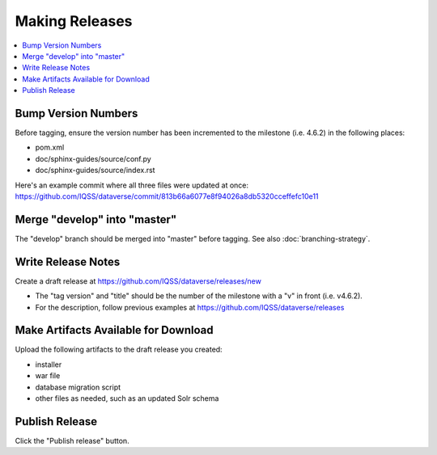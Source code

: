 ===============
Making Releases
===============

.. contents:: :local:

Bump Version Numbers
--------------------

Before tagging, ensure the version number has been incremented to the milestone (i.e. 4.6.2) in the following places:

- pom.xml
- doc/sphinx-guides/source/conf.py
- doc/sphinx-guides/source/index.rst 

Here's an example commit where all three files were updated at once: https://github.com/IQSS/dataverse/commit/813b66a6077e8f94026a8db5320cceffefc10e11

Merge "develop" into "master"
-----------------------------

The "develop" branch should be merged into "master" before tagging. See also :doc:`branching-strategy`.

Write Release Notes
-------------------

Create a draft release at https://github.com/IQSS/dataverse/releases/new

- The "tag version" and "title" should be the number of the milestone with a "v" in front (i.e. v4.6.2).
- For the description, follow previous examples at https://github.com/IQSS/dataverse/releases

Make Artifacts Available for Download
-------------------------------------

Upload the following artifacts to the draft release you created:

- installer
- war file
- database migration script
- other files as needed, such as an updated Solr schema

Publish Release
---------------

Click the "Publish release" button.
